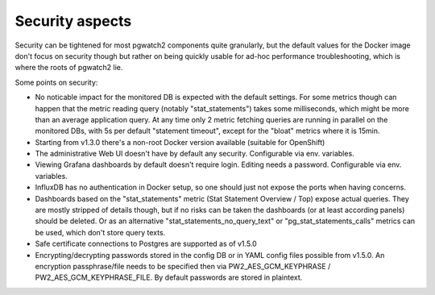 .. _security:

Security aspects
================

Security can be tightened for most pgwatch2 components quite granularly, but the default values for the Docker image
don't focus on security though but rather on being quickly usable for ad-hoc performance troubleshooting, which is where
the roots of pgwatch2 lie.

Some points on security:

* No noticable impact for the monitored DB is expected with the default settings. For some metrics though can happen that
  the metric reading query (notably "stat_statements") takes some milliseconds, which might be more than an average application
  query. At any time only 2 metric fetching queries are running in parallel on the monitored DBs, with 5s per default
  "statement timeout", except for the "bloat" metrics where it is 15min.

* Starting from v1.3.0 there's a non-root Docker version available (suitable for OpenShift)

* The administrative Web UI doesn't have by default any security. Configurable via env. variables.

* Viewing Grafana dashboards by default doesn't require login. Editing needs a password. Configurable via env. variables.

* InfluxDB has no authentication in Docker setup, so one should just not expose the ports when having concerns.

* Dashboards based on the "stat_statements" metric (Stat Statement Overview / Top) expose actual queries. They are
  mostly stripped of details though, but if no risks can be taken the dashboards (or at least according panels) should be
  deleted. Or as an alternative "stat_statements_no_query_text" or "pg_stat_statements_calls" metrics can be used, which
  don't store query texts.

* Safe certificate connections to Postgres are supported as of v1.5.0

* Encrypting/decrypting passwords stored in the config DB or in YAML config files possible from v1.5.0. An encryption
  passphrase/file needs to be specified then via PW2_AES_GCM_KEYPHRASE / PW2_AES_GCM_KEYPHRASE_FILE. By default passwords
  are stored in plaintext.